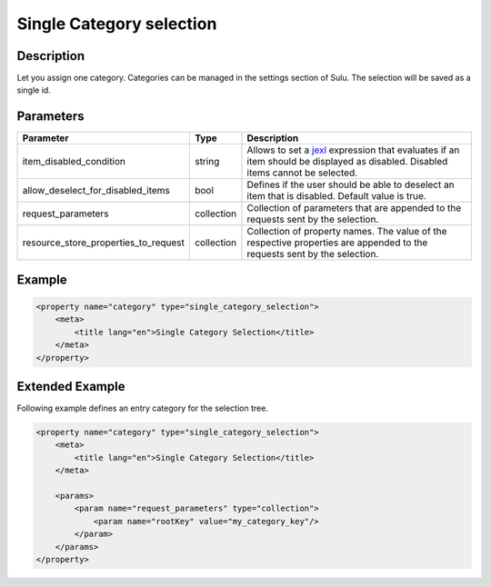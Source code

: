 Single Category selection
=========================

Description
-----------

Let you assign one category. Categories can be managed in the settings section of Sulu.
The selection will be saved as a single id.

Parameters
----------

.. list-table::
    :header-rows: 1

    * - Parameter
      - Type
      - Description
    * - item_disabled_condition
      - string
      - Allows to set a `jexl`_ expression that evaluates if an item should be displayed as disabled.
        Disabled items cannot be selected.
    * - allow_deselect_for_disabled_items
      - bool
      - Defines if the user should be able to deselect an item that is disabled. Default value is true.
    * - request_parameters
      - collection
      - Collection of parameters that are appended to the requests sent by the selection.
    * - resource_store_properties_to_request
      - collection
      - Collection of property names.
        The value of the respective properties are appended to the requests sent by the selection.

Example
-------

.. code-block:: xml

    <property name="category" type="single_category_selection">
        <meta>
            <title lang="en">Single Category Selection</title>
        </meta>
    </property>

Extended Example
----------------

Following example defines an entry category for the selection tree.

.. code-block:: xml

    <property name="category" type="single_category_selection">
        <meta>
            <title lang="en">Single Category Selection</title>
        </meta>

        <params>
            <param name="request_parameters" type="collection">
                <param name="rootKey" value="my_category_key"/>
            </param>
        </params>
    </property>

.. _jexl: https://github.com/TomFrost/jexl
